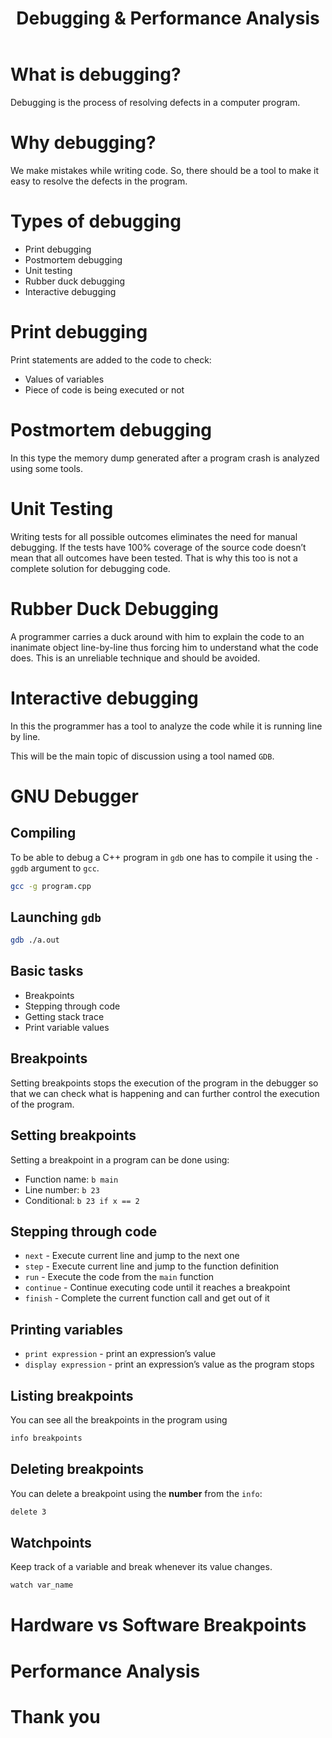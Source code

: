 #+TITLE: Debugging & Performance Analysis
#+OPTIONS: toc:nil author:nil timestamp:nil num:nil
#+REVEAL_ROOT: ../../reveal.js
#+REVEAL_TRANS: slide
#+REVEAL_THEME: black
#+REVEAL_EXTRA_CSS: ../custom.css

* What is debugging?
#+ATTR_REVEAL: :frag (appear)
Debugging is the process of resolving defects in a computer program.
* Why debugging?
#+ATTR_REVEAL: :frag (appear)
We make mistakes while writing code. So, there should be a tool to make it easy
to resolve the defects in the program.
* Types of debugging
#+ATTR_REVEAL: :frag (appear)
+ Print debugging
+ Postmortem debugging
+ Unit testing
+ Rubber duck debugging
+ Interactive debugging
* Print debugging
Print statements are added to the code to check:
#+ATTR_REVEAL: :frag (appear)
+ Values of variables
+ Piece of code is being executed or not
* Postmortem debugging
In this type the memory dump generated after a program crash is analyzed using
some tools.
* Unit Testing
Writing tests for all possible outcomes eliminates the need for manual
debugging. If the tests have 100% coverage of the source code doesn’t mean that
all outcomes have been tested. That is why this too is not a complete solution
for debugging code.
* Rubber Duck Debugging
A programmer carries a duck around with him to explain the code to an inanimate
object line-by-line thus forcing him to understand what the code does. This is
an unreliable technique and should be avoided.
* Interactive debugging
In this the programmer has a tool to analyze the code while it is running line
by line.

This will be the main topic of discussion using a tool named ~GDB~.
* GNU Debugger
** Compiling
To be able to debug a C++ program in =gdb= one has to compile it using the
=-ggdb= argument to =gcc=.
#+BEGIN_SRC sh
gcc -g program.cpp
#+END_SRC
** Launching =gdb=
#+BEGIN_SRC sh
gdb ./a.out
#+END_SRC
** Basic tasks
#+ATTR_REVEAL: :frag (appear)
+ Breakpoints
+ Stepping through code
+ Getting stack trace
+ Print variable values
** Breakpoints
Setting breakpoints stops the execution of the program in the debugger so that
we can check what is happening and can further control the execution of the
program.
** Setting breakpoints
Setting a breakpoint in a program can be done using:
#+ATTR_REVEAL: :frag (appear)
+ Function name: =b main=
+ Line number: =b 23=
+ Conditional: ~b 23 if x == 2~
** Stepping through code
#+ATTR_REVEAL: :frag (appear)
+ =next= - Execute current line and jump to the next one
+ =step= - Execute current line and jump to the function definition
+ =run= - Execute the code from the =main= function
+ =continue= - Continue executing code until it reaches a breakpoint
+ =finish= - Complete the current function call and get out of it
** Printing variables
#+ATTR_REVEAL: :frag (appear)
+ =print expression= - print an expression’s value
+ =display expression= - print an expression’s value as the program stops
** Listing breakpoints
You can see all the breakpoints in the program using
#+BEGIN_SRC sh
info breakpoints
#+END_SRC
** Deleting breakpoints
You can delete a breakpoint using the **number** from the =info=:
#+BEGIN_SRC sh
delete 3
#+END_SRC
** Watchpoints
Keep track of a variable and break whenever its value changes.
#+BEGIN_SRC sh
watch var_name
#+END_SRC
* Hardware vs Software Breakpoints
* Performance Analysis
* Thank you
